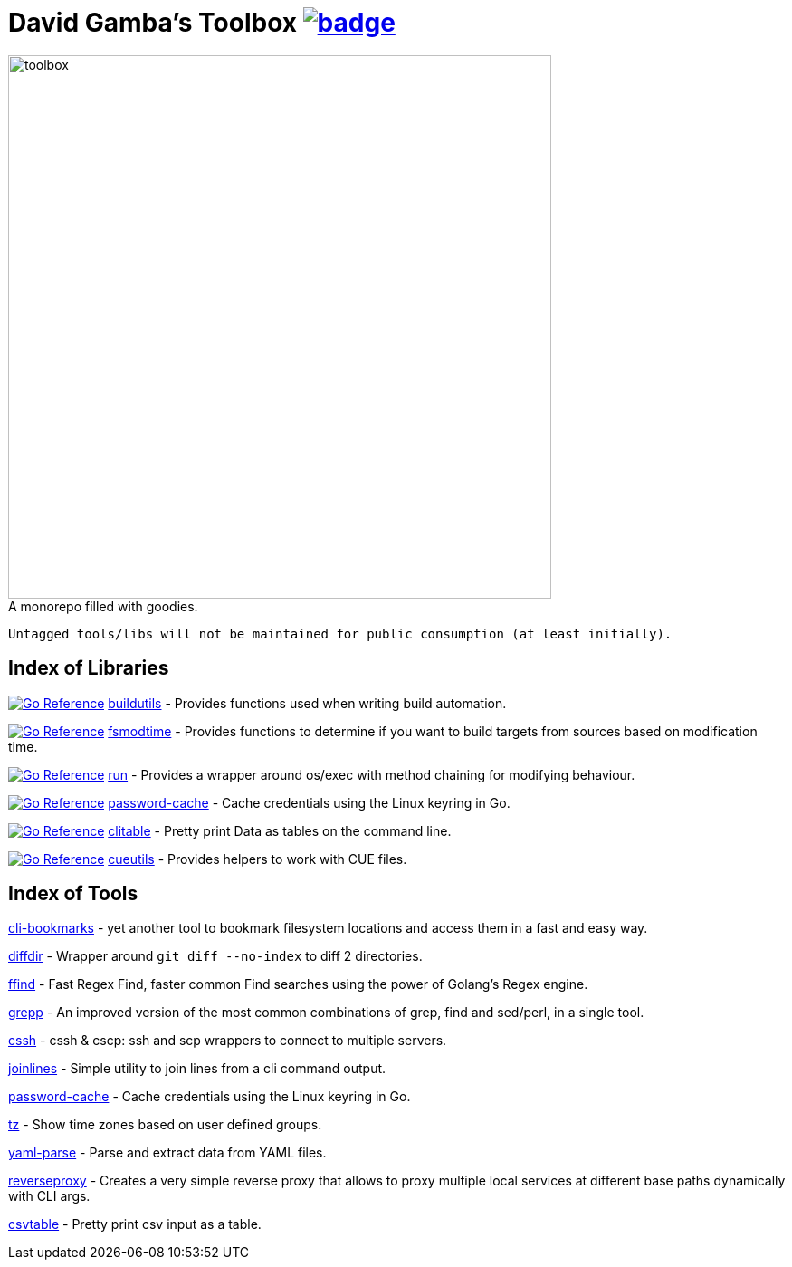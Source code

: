 = David Gamba's Toolbox image:https://github.com/DavidGamba/dgtools/actions/workflows/tests.yml/badge.svg[link="https://github.com/DavidGamba/dgtools/actions"]

image:./docs/toolbox.jpg[toolbox, width=600] +
A monorepo filled with goodies.

----
Untagged tools/libs will not be maintained for public consumption (at least initially).
----

== Index of Libraries

image:https://pkg.go.dev/badge/github.com/DavidGamba/dgtools/buildutils.svg[Go Reference, link="https://pkg.go.dev/github.com/DavidGamba/dgtools/buildutils"] link:buildutils[] - Provides functions used when writing build automation.

image:https://pkg.go.dev/badge/github.com/DavidGamba/dgtools/fsmodtime.svg[Go Reference, link="https://pkg.go.dev/github.com/DavidGamba/dgtools/fsmodtime"] link:fsmodtime[] - Provides functions to determine if you want to build targets from sources based on modification time.

image:https://pkg.go.dev/badge/github.com/DavidGamba/dgtools/run.svg[Go Reference, link="https://pkg.go.dev/github.com/DavidGamba/dgtools/run"] link:run[] - Provides a wrapper around os/exec with method chaining for modifying behaviour.

image:https://pkg.go.dev/badge/github.com/DavidGamba/dgtools/password-cache.svg[Go Reference, link="https://pkg.go.dev/github.com/DavidGamba/dgtools/password-cache"] link:password-cache[] - Cache credentials using the Linux keyring in Go.

image:https://pkg.go.dev/badge/github.com/DavidGamba/dgtools/clitable.svg[Go Reference, link="https://pkg.go.dev/github.com/DavidGamba/dgtools/clitable"] link:clitable[] - Pretty print Data as tables on the command line.

image:https://pkg.go.dev/badge/github.com/DavidGamba/dgtools/cueutils.svg[Go Reference, link="https://pkg.go.dev/github.com/DavidGamba/dgtools/cueutils"] link:cueutils[] - Provides helpers to work with CUE files.

== Index of Tools

link:cli-bookmarks[] - yet another tool to bookmark filesystem locations and access them in a fast and easy way.

link:diffdir[] - Wrapper around `git diff --no-index` to diff 2 directories.

link:ffind[] - Fast Regex Find, faster common Find searches using the power of Golang’s Regex engine.

link:grepp[] - An improved version of the most common combinations of grep, find and sed/perl, in a single tool.

link:cssh[] - cssh & cscp: ssh and scp wrappers to connect to multiple servers.

link:joinlines[] - Simple utility to join lines from a cli command output.

link:password-cache[] - Cache credentials using the Linux keyring in Go.

link:tz[] - Show time zones based on user defined groups.

link:yaml-parse[] - Parse and extract data from YAML files.

link:reverseproxy[] - Creates a very simple reverse proxy that allows to proxy multiple local services at different base paths dynamically with CLI args.

link:clitable[csvtable] - Pretty print csv input as a table.

